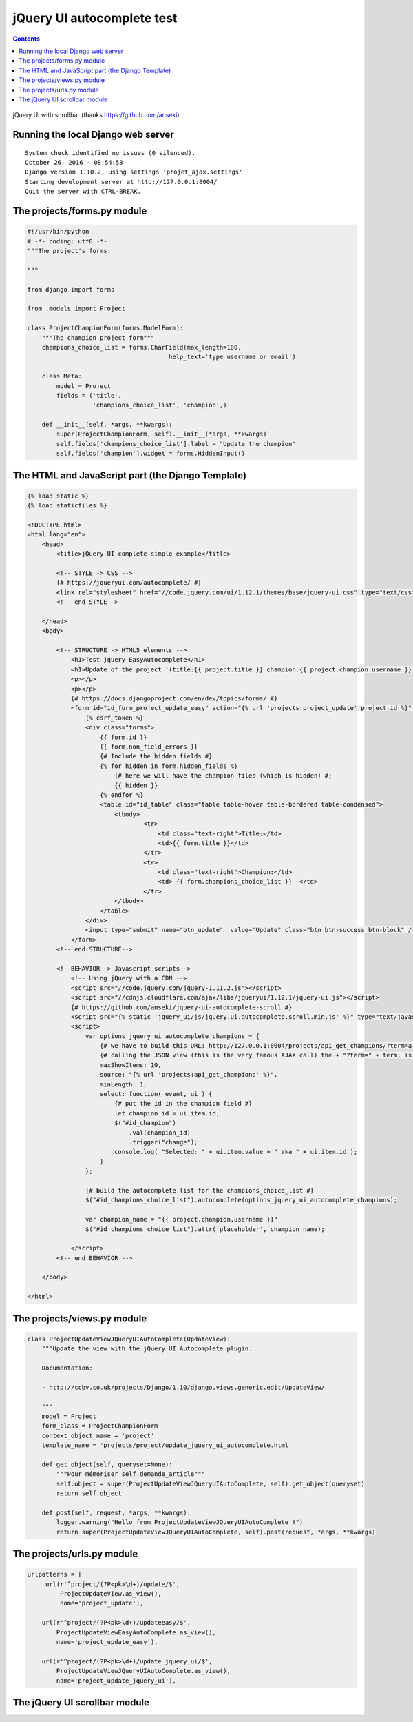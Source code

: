 
.. index::
   pair: Tests ; jQuery UI autocomplete 
   pair: scrollbar ; jQuery UI autocomplete 


.. _jquery_ui_autocomplete:

=============================
jQuery UI autocomplete test
=============================

.. seealso::

   - https://jqueryui.com/autocomplete/
   - https://github.com/jquery/jquery-ui/tree/master/demos
   - https://github.com/jquery/jquery-ui/blob/master/demos/autocomplete/maxheight.html
   - https://www.npmjs.com/package/jquery-ui.autocomplete.scroll
   - https://github.com/anseki/jquery-ui-autocomplete-scroll
   

.. contents::
   :depth: 3
   

.. figure:: test_with_scrollbar.png
   :align: center
   
   jQuery UI with scrollbar (thanks https://github.com/anseki)
   

Running the local Django web server
====================================

::

    System check identified no issues (0 silenced).
    October 26, 2016 - 08:54:53
    Django version 1.10.2, using settings 'projet_ajax.settings'
    Starting development server at http://127.0.0.1:8004/
    Quit the server with CTRL-BREAK. 
         
   


The projects/forms.py module
=============================

.. code-block:: python


    #!/usr/bin/python
    # -*- coding: utf8 -*-
    """The project's forms.

    """

    from django import forms

    from .models import Project

    class ProjectChampionForm(forms.ModelForm):
        """The champion project form"""
        champions_choice_list = forms.CharField(max_length=100,
                                           help_text='type username or email')

        class Meta:
            model = Project
            fields = ('title',
                      'champions_choice_list', 'champion',)

        def __init__(self, *args, **kwargs):
            super(ProjectChampionForm, self).__init__(*args, **kwargs)
            self.fields['champions_choice_list'].label = "Update the champion"
            self.fields['champion'].widget = forms.HiddenInput()


The HTML and JavaScript part (the Django Template)
====================================================


.. code-block:: Django


    {% load static %}
    {% load staticfiles %}

    <!DOCTYPE html>
    <html lang="en">
        <head>
            <title>jQuery UI complete simple example</title>

            <!-- STYLE -> CSS -->
            {# https://jqueryui.com/autocomplete/ #}
            <link rel="stylesheet" href="//code.jquery.com/ui/1.12.1/themes/base/jquery-ui.css" type="text/css">
            <!-- end STYLE-->

        </head>
        <body>

            <!-- STRUCTURE -> HTML5 elements -->
                <h1>Test jquery EasyAutocomplete</h1>
                <h1>Update of the project '(title:{{ project.title }} champion:{{ project.champion.username }}) </h1>
                <p></p>
                <p></p>
                {# https://docs.djangoproject.com/en/dev/topics/forms/ #}
                <form id="id_form_project_update_easy" action="{% url 'projects:project_update' project.id %}" method="post">
                    {% csrf_token %}
                    <div class="forms">
                        {{ form.id }}
                        {{ form.non_field_errors }}
                        {# Include the hidden fields #}
                        {% for hidden in form.hidden_fields %}
                            {# here we will have the champion filed (which is hidden) #}
                            {{ hidden }}
                        {% endfor %}
                        <table id="id_table" class="table table-hover table-bordered table-condensed">
                            <tbody>
                                    <tr>
                                        <td class="text-right">Title:</td>
                                        <td>{{ form.title }}</td>
                                    </tr>
                                    <tr>
                                        <td class="text-right">Champion:</td>
                                        <td> {{ form.champions_choice_list }}  </td>
                                    </tr>
                            </tbody>
                        </table>
                    </div>
                    <input type="submit" name="btn_update"  value="Update" class="btn btn-success btn-block" />
                </form>
            <!-- end STRUCTURE-->

            <!--BEHAVIOR -> Javascript scripts-->
                <!-- Using jQuery with a CDN -->
                <script src="//code.jquery.com/jquery-1.11.2.js"></script>
                <script src="//cdnjs.cloudflare.com/ajax/libs/jqueryui/1.12.1/jquery-ui.js"></script>
                {# https://github.com/anseki/jquery-ui-autocomplete-scroll #}
                <script src="{% static 'jquery_ui/js/jquery.ui.autocomplete.scroll.min.js' %}" type="text/javascript"></script>
                <script>
                    var options_jquery_ui_autocomplete_champions = {
                        {# we have to build this URL: http://127.0.0.1:8004/projects/api_get_champions/?term=a #}
                        {# calling the JSON view (this is the very famous AJAX call) the + "?term=" + term; is added by autocomplete #}
                        maxShowItems: 10,
                        source: "{% url 'projects:api_get_champions' %}",
                        minLength: 1,
                        select: function( event, ui ) {
                            {# put the id in the champion field #}
                            let champion_id = ui.item.id;
                            $("#id_champion")
                                .val(champion_id)
                                .trigger("change");
                            console.log( "Selected: " + ui.item.value + " aka " + ui.item.id );
                        }
                    };

                    {# build the autocomplete list for the champions_choice_list #}
                    $("#id_champions_choice_list").autocomplete(options_jquery_ui_autocomplete_champions);

                    var champion_name = "{{ project.champion.username }}"
                    $("#id_champions_choice_list").attr('placeholder', champion_name);

                </script>
            <!-- end BEHAVIOR -->

        </body>

    </html>


The projects/views.py module
=============================

.. code-block:: python

    class ProjectUpdateViewJQueryUIAutoComplete(UpdateView):
        """Update the view with the jQuery UI Autocomplete plugin.

        Documentation:

        - http://ccbv.co.uk/projects/Django/1.10/django.views.generic.edit/UpdateView/

        """
        model = Project
        form_class = ProjectChampionForm
        context_object_name = 'project'
        template_name = 'projects/project/update_jquery_ui_autocomplete.html'

        def get_object(self, queryset=None):
            """Pour mémoriser self.demande_article"""
            self.object = super(ProjectUpdateViewJQueryUIAutoComplete, self).get_object(queryset)
            return self.object

        def post(self, request, *args, **kwargs):
            logger.warning("Hello from ProjectUpdateViewJQueryUIAutoComplete !")
            return super(ProjectUpdateViewJQueryUIAutoComplete, self).post(request, *args, **kwargs)


The projects/urls.py module
=============================

.. code-block:: python

    urlpatterns = [
         url(r'^project/(?P<pk>\d+)/update/$',
             ProjectUpdateView.as_view(),
             name='project_update'),

        url(r'^project/(?P<pk>\d+)/updateeasy/$',
            ProjectUpdateViewEasyAutoComplete.as_view(),
            name='project_update_easy'),

        url(r'^project/(?P<pk>\d+)/update_jquery_ui/$',
            ProjectUpdateViewJQueryUIAutoComplete.as_view(),
            name='project_update_jquery_ui'),


The jQuery UI scrollbar module
===============================

.. seealso:: :ref:`jquery_ui_autocomplete_scroll`





